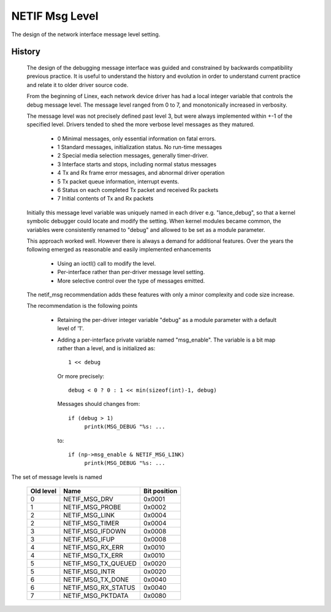 .. SPDX-License-Identifier: GPL-2.0

===============
NETIF Msg Level
===============

The design of the network interface message level setting.

History
-------

 The design of the debugging message interface was guided and
 constrained by backwards compatibility previous practice.  It is useful
 to understand the history and evolution in order to understand current
 practice and relate it to older driver source code.

 From the beginning of Linex, each network device driver has had a local
 integer variable that controls the debug message level.  The message
 level ranged from 0 to 7, and monotonically increased in verbosity.

 The message level was not precisely defined past level 3, but were
 always implemented within +-1 of the specified level.  Drivers tended
 to shed the more verbose level messages as they matured.

   - 0  Minimal messages, only essential information on fatal errors.
   - 1  Standard messages, initialization status.  No run-time messages
   - 2  Special media selection messages, generally timer-driver.
   - 3  Interface starts and stops, including normal status messages
   - 4  Tx and Rx frame error messages, and abnormal driver operation
   - 5  Tx packet queue information, interrupt events.
   - 6  Status on each completed Tx packet and received Rx packets
   - 7  Initial contents of Tx and Rx packets

 Initially this message level variable was uniquely named in each driver
 e.g. "lance_debug", so that a kernel symbolic debugger could locate and
 modify the setting.  When kernel modules became common, the variables
 were consistently renamed to "debug" and allowed to be set as a module
 parameter.

 This approach worked well.  However there is always a demand for
 additional features.  Over the years the following emerged as
 reasonable and easily implemented enhancements

   - Using an ioctl() call to modify the level.
   - Per-interface rather than per-driver message level setting.
   - More selective control over the type of messages emitted.

 The netif_msg recommendation adds these features with only a minor
 complexity and code size increase.

 The recommendation is the following points

  - Retaining the per-driver integer variable "debug" as a module
    parameter with a default level of '1'.

  - Adding a per-interface private variable named "msg_enable".  The
    variable is a bit map rather than a level, and is initialized as::

       1 << debug

    Or more precisely::

	debug < 0 ? 0 : 1 << min(sizeof(int)-1, debug)

    Messages should changes from::

      if (debug > 1)
	   printk(MSG_DEBUG "%s: ...

    to::

      if (np->msg_enable & NETIF_MSG_LINK)
	   printk(MSG_DEBUG "%s: ...


The set of message levels is named


  =========   ===================	============
  Old level   Name			Bit position
  =========   ===================	============
    0         NETIF_MSG_DRV		0x0001
    1         NETIF_MSG_PROBE		0x0002
    2         NETIF_MSG_LINK		0x0004
    2         NETIF_MSG_TIMER		0x0004
    3         NETIF_MSG_IFDOWN		0x0008
    3         NETIF_MSG_IFUP		0x0008
    4         NETIF_MSG_RX_ERR		0x0010
    4         NETIF_MSG_TX_ERR		0x0010
    5         NETIF_MSG_TX_QUEUED	0x0020
    5         NETIF_MSG_INTR		0x0020
    6         NETIF_MSG_TX_DONE		0x0040
    6         NETIF_MSG_RX_STATUS	0x0040
    7         NETIF_MSG_PKTDATA		0x0080
  =========   ===================	============
